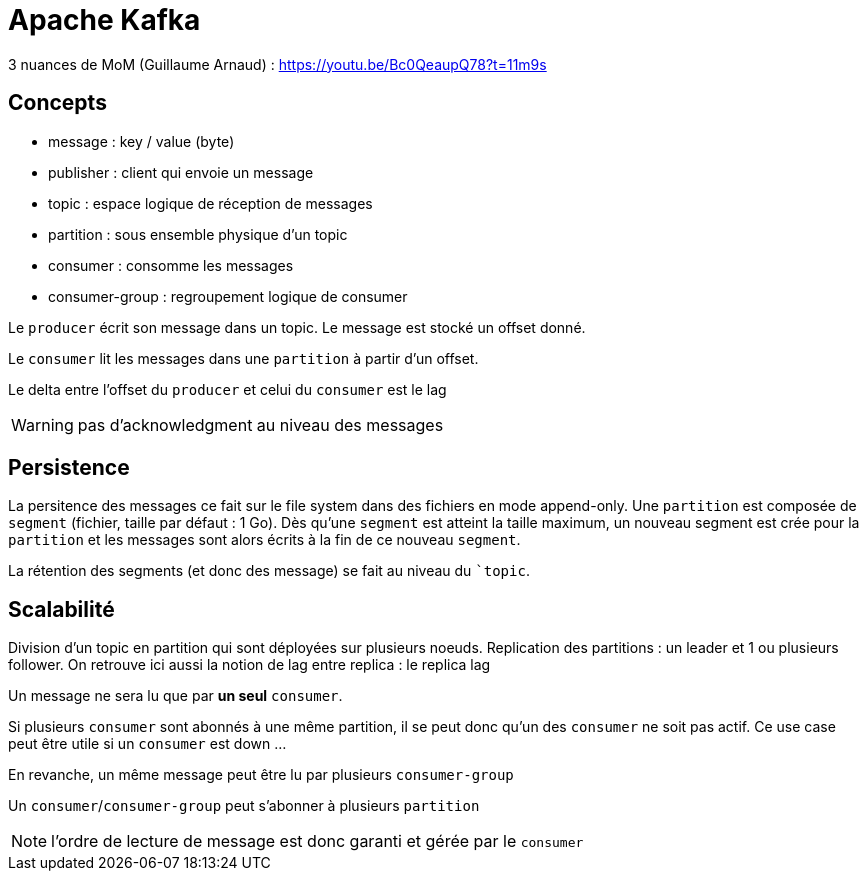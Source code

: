 = Apache Kafka

3 nuances de MoM (Guillaume Arnaud) : https://youtu.be/Bc0QeaupQ78?t=11m9s

== Concepts

- message : key / value (byte)
- publisher : client qui envoie un message
- topic : espace logique de réception de messages
- partition : sous ensemble physique d'un topic
- consumer : consomme les messages
- consumer-group : regroupement logique de consumer

Le `producer` écrit son message dans un topic.
Le message est stocké un offset donné.

Le `consumer` lit les messages dans une `partition` à partir d'un offset.

Le delta entre l'offset du `producer` et celui du `consumer` est le lag

WARNING: pas d'acknowledgment au niveau des messages

== Persistence

La persitence des messages ce fait sur le file system dans des fichiers en mode append-only.
Une `partition` est composée de `segment` (fichier, taille par défaut : 1 Go).
Dès qu'une `segment` est atteint la taille maximum, un nouveau segment est crée pour la `partition` et les messages sont alors écrits à la fin de ce nouveau `segment`.

La rétention des segments (et donc des message) se fait au niveau du ``topic`.

== Scalabilité

Division d'un topic en partition qui sont déployées sur plusieurs noeuds.
Replication des partitions : un leader et 1 ou plusieurs follower.
On retrouve ici aussi la notion de lag entre replica : le replica lag

Un message ne sera lu que par *un seul* `consumer`.

Si plusieurs `consumer` sont abonnés à une même partition, il se peut donc qu'un des `consumer` ne soit pas actif.
Ce use case peut être utile si un `consumer` est down ...

En revanche, un même message peut être lu par plusieurs `consumer-group`

Un `consumer`/`consumer-group` peut s'abonner à plusieurs `partition`

NOTE: l'ordre de lecture de message est donc garanti et gérée par le `consumer`
